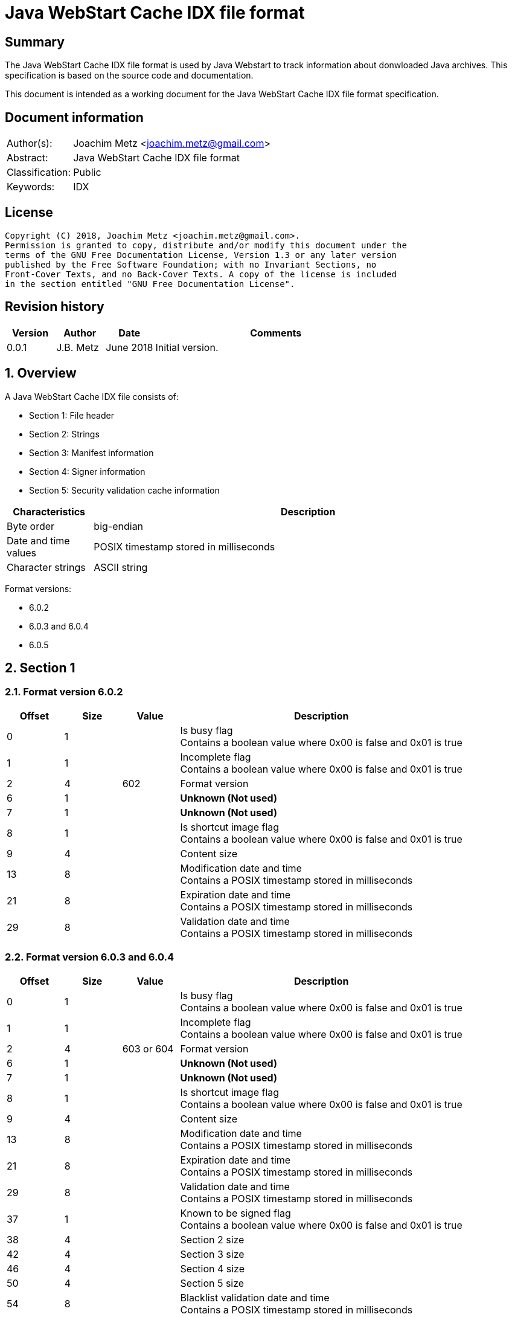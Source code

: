 = Java WebStart Cache IDX file format

:toc:
:toclevels: 4

:numbered!:
[abstract]
== Summary
The Java WebStart Cache IDX file format is used by Java Webstart to track
information about donwloaded Java archives. This specification is based on the
source code and documentation.

This document is intended as a working document for the Java WebStart Cache
IDX file format specification.

[preface]
== Document information
[cols="1,5"]
|===
| Author(s): | Joachim Metz <joachim.metz@gmail.com>
| Abstract: | Java WebStart Cache IDX file format
| Classification: | Public
| Keywords: | IDX
|===

[preface]
== License
....
Copyright (C) 2018, Joachim Metz <joachim.metz@gmail.com>.
Permission is granted to copy, distribute and/or modify this document under the
terms of the GNU Free Documentation License, Version 1.3 or any later version
published by the Free Software Foundation; with no Invariant Sections, no
Front-Cover Texts, and no Back-Cover Texts. A copy of the license is included
in the section entitled "GNU Free Documentation License".
....

[preface]
== Revision history
[cols="1,1,1,5",options="header"]
|===
| Version | Author | Date | Comments
| 0.0.1 | J.B. Metz | June 2018 | Initial version.
|===

:numbered:
== Overview

A Java WebStart Cache IDX file consists of:

* Section 1: File header
* Section 2: Strings
* Section 3: Manifest information
* Section 4: Signer information
* Section 5: Security validation cache information

[cols="1,5",options="header"]
|===
| Characteristics | Description
| Byte order | big-endian
| Date and time values | POSIX timestamp stored in milliseconds
| Character strings | ASCII string
|===

Format versions:

* 6.0.2
* 6.0.3 and 6.0.4
* 6.0.5

== Section 1

=== Format version 6.0.2

[cols="1,1,1,5",options="header"]
|===
| Offset | Size | Value | Description
| 0 | 1 | | Is busy flag +
Contains a boolean value where 0x00 is false and 0x01 is true
| 1 | 1 | | Incomplete flag +
Contains a boolean value where 0x00 is false and 0x01 is true
| 2 | 4 | 602 | Format version
| 6 | 1 | | [yellow-background]*Unknown (Not used)*
| 7 | 1 | | [yellow-background]*Unknown (Not used)*
| 8 | 1 | | Is shortcut image flag +
Contains a boolean value where 0x00 is false and 0x01 is true
| 9 | 4 | | Content size
| 13 | 8 | | Modification date and time +
Contains a POSIX timestamp stored in milliseconds
| 21 | 8 | | Expiration date and time +
Contains a POSIX timestamp stored in milliseconds
| 29 | 8 | | Validation date and time +
Contains a POSIX timestamp stored in milliseconds
|===

=== Format version 6.0.3 and 6.0.4

[cols="1,1,1,5",options="header"]
|===
| Offset | Size | Value | Description
| 0 | 1 | | Is busy flag +
Contains a boolean value where 0x00 is false and 0x01 is true
| 1 | 1 | | Incomplete flag +
Contains a boolean value where 0x00 is false and 0x01 is true
| 2 | 4 | 603 or 604 | Format version
| 6 | 1 | | [yellow-background]*Unknown (Not used)*
| 7 | 1 | | [yellow-background]*Unknown (Not used)*
| 8 | 1 | | Is shortcut image flag +
Contains a boolean value where 0x00 is false and 0x01 is true
| 9 | 4 | | Content size
| 13 | 8 | | Modification date and time +
Contains a POSIX timestamp stored in milliseconds
| 21 | 8 | | Expiration date and time +
Contains a POSIX timestamp stored in milliseconds
| 29 | 8 | | Validation date and time +
Contains a POSIX timestamp stored in milliseconds
| 37 | 1 | | Known to be signed flag +
Contains a boolean value where 0x00 is false and 0x01 is true
| 38 | 4 | | Section 2 size
| 42 | 4 | | Section 3 size
| 46 | 4 | | Section 4 size
| 50 | 4 | | Section 5 size
| 54 | 8 | | Blacklist validation date and time +
Contains a POSIX timestamp stored in milliseconds
| 62 | 8 | | Certificate expiration date and time +
Contains a POSIX timestamp stored in milliseconds
| 70 | 1 | | Class verification status
| 71 | 4 | | Reduced manifest size
| 75 | 4 | | Section 4 pre15 size
| 79 | 1 | | Has only signed entries flag +
Contains a boolean value where 0x00 is false and 0x01 is true
| 80 | 1 | | Has single code source flag +
Contains a boolean value where 0x00 is false and 0x01 is true
| 81 | 4 | | Section 4 certs size
| 85 | 4 | | Section 4 signers size
| 89 | 1 | | Has missing signed entries flag +
Contains a boolean value where 0x00 is false and 0x01 is true
| 90 | 8 | | Trusted libraries validation date and time +
Contains a POSIX timestamp stored in milliseconds
| 98 | 4 | | Reduced manifest 2 size
|===

=== Format version 6.0.5

[cols="1,1,1,5",options="header"]
|===
| Offset | Size | Value | Description
| 0 | 1 | | Is busy flag +
Contains a boolean value where 0x00 is false and 0x01 is true
| 1 | 1 | | Incomplete flag +
Contains a boolean value where 0x00 is false and 0x01 is true
| 2 | 4 | 605 | Format version
| 6 | 1 | | Is shortcut image flag +
Contains a boolean value where 0x00 is false and 0x01 is true
| 7 | 4 | | Content size
| 11 | 8 | | Modification date and time +
Contains a POSIX timestamp stored in milliseconds
| 19 | 8 | | Expiration date and time +
Contains a POSIX timestamp stored in milliseconds
| 27 | 8 | | Validation date and time +
Contains a POSIX timestamp stored in milliseconds
| 35 | 1 | | Known to be signed flag +
Contains a boolean value where 0x00 is false and 0x01 is true
| 36 | 4 | | Section 2 size
| 40 | 4 | | Section 3 size
| 44 | 4 | | Section 4 size
| 48 | 4 | | Section 5 size
| 52 | 8 | | Blacklist validation date and time +
Contains a POSIX timestamp stored in milliseconds
| 60 | 8 | | Certificate expiration date and time +
Contains a POSIX timestamp stored in milliseconds
| 68 | 1 | | Class verification status
| 69 | 4 | | Reduced manifest size
| 73 | 4 | | Section 4 pre15 size
| 77 | 1 | | Has only signed entries flag +
Contains a boolean value where 0x00 is false and 0x01 is true
| 78 | 1 | | Has single code source flag +
Contains a boolean value where 0x00 is false and 0x01 is true
| 79 | 4 | | Section 4 certs size
| 83 | 4 | | Section 4 signers size
| 87 | 1 | | Has missing signed entries flag +
Contains a boolean value where 0x00 is false and 0x01 is true
| 88 | 8 | | Trusted libraries validation date and time +
Contains a POSIX timestamp stored in milliseconds
| 96 | 4 | | Reduced manifest 2 size
| 100 | 1 | | Is proxied flag +
Contains a boolean value where 0x00 is false and 0x01 is true
|===

=== Section 2

If the section 2 length is greater than 0 then the section 2 can be processed
by seeking to offset 128 (0x80). The strings within this section are prefixed
with the string lengths and are null terminated.

[cols="1,1,1,5",options="header"]
|===
| Offset | Size | Value | Description
| 0 | 2 | | Version string size
| 2 | ... | | Version string +
Contains a string with end-of-string character
| ... | 2 | | URL string size
| ... | ... | | URL string +
Contains a string with end-of-string character
| ... | 2 | | Namespace identifier string size
| ... | ... | | Namespace identifier string +
Contains a string with end-of-string character
4+| _Format version 603 and later_
| ... | 2 | | Codebase IP string size
| ... | ... | | Codebase IP string +
Contains a string with end-of-string character
4+| _Common_
| ... | 4 | | Number of HTTP response headers
| ... | ... | Array of HTTP response headers
|===

==== HTTP response header

A HTTP response header is variable of size and consists of:

[cols="1,1,1,5",options="header"]
|===
| Offset | Size | Value | Description
| 0 | 2 | | Header name length
| ... | ... | | Header name string
| ... | 2 | | Header value length
| ... | ... | | Header value string
|===

[NOTE]
If the header name string equals "<null>", then the header name string should
be cleared, and left blank as it is used to store the HTTP response code and
description

=== Section 3

=== Section 4

=== Section 5

:numbered!:
[appendix]
== References

`[FORENSICSWIKI]`

[cols="1,5",options="header"]
|===
| Title: | Forensics Wiki: Java - IDX file format
| URL: | https://www.forensicswiki.org/wiki/Java#IDX_file_format
|===

`[WOAN13]`

[cols="1,5",options="header"]
|===
| Title: | Java IDX Format Specification
| Author(s): | Mark Woan
| Date: | 2013
| URL: | https://github.com/woanware/javaidx/blob/master/Documents/Java.IDX.Format.pdf
|===

[appendix]
== GNU Free Documentation License
Version 1.3, 3 November 2008
Copyright © 2000, 2001, 2002, 2007, 2008 Free Software Foundation, Inc.
<http://fsf.org/>

Everyone is permitted to copy and distribute verbatim copies of this license
document, but changing it is not allowed.

=== 0. PREAMBLE
The purpose of this License is to make a manual, textbook, or other functional
and useful document "free" in the sense of freedom: to assure everyone the
effective freedom to copy and redistribute it, with or without modifying it,
either commercially or noncommercially. Secondarily, this License preserves for
the author and publisher a way to get credit for their work, while not being
considered responsible for modifications made by others.

This License is a kind of "copyleft", which means that derivative works of the
document must themselves be free in the same sense. It complements the GNU
General Public License, which is a copyleft license designed for free software.

We have designed this License in order to use it for manuals for free software,
because free software needs free documentation: a free program should come with
manuals providing the same freedoms that the software does. But this License is
not limited to software manuals; it can be used for any textual work,
regardless of subject matter or whether it is published as a printed book. We
recommend this License principally for works whose purpose is instruction or
reference.

=== 1. APPLICABILITY AND DEFINITIONS
This License applies to any manual or other work, in any medium, that contains
a notice placed by the copyright holder saying it can be distributed under the
terms of this License. Such a notice grants a world-wide, royalty-free license,
unlimited in duration, to use that work under the conditions stated herein. The
"Document", below, refers to any such manual or work. Any member of the public
is a licensee, and is addressed as "you". You accept the license if you copy,
modify or distribute the work in a way requiring permission under copyright law.

A "Modified Version" of the Document means any work containing the Document or
a portion of it, either copied verbatim, or with modifications and/or
translated into another language.

A "Secondary Section" is a named appendix or a front-matter section of the
Document that deals exclusively with the relationship of the publishers or
authors of the Document to the Document's overall subject (or to related
matters) and contains nothing that could fall directly within that overall
subject. (Thus, if the Document is in part a textbook of mathematics, a
Secondary Section may not explain any mathematics.) The relationship could be a
matter of historical connection with the subject or with related matters, or of
legal, commercial, philosophical, ethical or political position regarding them.

The "Invariant Sections" are certain Secondary Sections whose titles are
designated, as being those of Invariant Sections, in the notice that says that
the Document is released under this License. If a section does not fit the
above definition of Secondary then it is not allowed to be designated as
Invariant. The Document may contain zero Invariant Sections. If the Document
does not identify any Invariant Sections then there are none.

The "Cover Texts" are certain short passages of text that are listed, as
Front-Cover Texts or Back-Cover Texts, in the notice that says that the
Document is released under this License. A Front-Cover Text may be at most 5
words, and a Back-Cover Text may be at most 25 words.

A "Transparent" copy of the Document means a machine-readable copy, represented
in a format whose specification is available to the general public, that is
suitable for revising the document straightforwardly with generic text editors
or (for images composed of pixels) generic paint programs or (for drawings)
some widely available drawing editor, and that is suitable for input to text
formatters or for automatic translation to a variety of formats suitable for
input to text formatters. A copy made in an otherwise Transparent file format
whose markup, or absence of markup, has been arranged to thwart or discourage
subsequent modification by readers is not Transparent. An image format is not
Transparent if used for any substantial amount of text. A copy that is not
"Transparent" is called "Opaque".

Examples of suitable formats for Transparent copies include plain ASCII without
markup, Texinfo input format, LaTeX input format, SGML or XML using a publicly
available DTD, and standard-conforming simple HTML, PostScript or PDF designed
for human modification. Examples of transparent image formats include PNG, XCF
and JPG. Opaque formats include proprietary formats that can be read and edited
only by proprietary word processors, SGML or XML for which the DTD and/or
processing tools are not generally available, and the machine-generated HTML,
PostScript or PDF produced by some word processors for output purposes only.

The "Title Page" means, for a printed book, the title page itself, plus such
following pages as are needed to hold, legibly, the material this License
requires to appear in the title page. For works in formats which do not have
any title page as such, "Title Page" means the text near the most prominent
appearance of the work's title, preceding the beginning of the body of the text.

The "publisher" means any person or entity that distributes copies of the
Document to the public.

A section "Entitled XYZ" means a named subunit of the Document whose title
either is precisely XYZ or contains XYZ in parentheses following text that
translates XYZ in another language. (Here XYZ stands for a specific section
name mentioned below, such as "Acknowledgements", "Dedications",
"Endorsements", or "History".) To "Preserve the Title" of such a section when
you modify the Document means that it remains a section "Entitled XYZ"
according to this definition.

The Document may include Warranty Disclaimers next to the notice which states
that this License applies to the Document. These Warranty Disclaimers are
considered to be included by reference in this License, but only as regards
disclaiming warranties: any other implication that these Warranty Disclaimers
may have is void and has no effect on the meaning of this License.

=== 2. VERBATIM COPYING
You may copy and distribute the Document in any medium, either commercially or
noncommercially, provided that this License, the copyright notices, and the
license notice saying this License applies to the Document are reproduced in
all copies, and that you add no other conditions whatsoever to those of this
License. You may not use technical measures to obstruct or control the reading
or further copying of the copies you make or distribute. However, you may
accept compensation in exchange for copies. If you distribute a large enough
number of copies you must also follow the conditions in section 3.

You may also lend copies, under the same conditions stated above, and you may
publicly display copies.

=== 3. COPYING IN QUANTITY
If you publish printed copies (or copies in media that commonly have printed
covers) of the Document, numbering more than 100, and the Document's license
notice requires Cover Texts, you must enclose the copies in covers that carry,
clearly and legibly, all these Cover Texts: Front-Cover Texts on the front
cover, and Back-Cover Texts on the back cover. Both covers must also clearly
and legibly identify you as the publisher of these copies. The front cover must
present the full title with all words of the title equally prominent and
visible. You may add other material on the covers in addition. Copying with
changes limited to the covers, as long as they preserve the title of the
Document and satisfy these conditions, can be treated as verbatim copying in
other respects.

If the required texts for either cover are too voluminous to fit legibly, you
should put the first ones listed (as many as fit reasonably) on the actual
cover, and continue the rest onto adjacent pages.

If you publish or distribute Opaque copies of the Document numbering more than
100, you must either include a machine-readable Transparent copy along with
each Opaque copy, or state in or with each Opaque copy a computer-network
location from which the general network-using public has access to download
using public-standard network protocols a complete Transparent copy of the
Document, free of added material. If you use the latter option, you must take
reasonably prudent steps, when you begin distribution of Opaque copies in
quantity, to ensure that this Transparent copy will remain thus accessible at
the stated location until at least one year after the last time you distribute
an Opaque copy (directly or through your agents or retailers) of that edition
to the public.

It is requested, but not required, that you contact the authors of the Document
well before redistributing any large number of copies, to give them a chance to
provide you with an updated version of the Document.

=== 4. MODIFICATIONS
You may copy and distribute a Modified Version of the Document under the
conditions of sections 2 and 3 above, provided that you release the Modified
Version under precisely this License, with the Modified Version filling the
role of the Document, thus licensing distribution and modification of the
Modified Version to whoever possesses a copy of it. In addition, you must do
these things in the Modified Version:

A. Use in the Title Page (and on the covers, if any) a title distinct from that
of the Document, and from those of previous versions (which should, if there
were any, be listed in the History section of the Document). You may use the
same title as a previous version if the original publisher of that version
gives permission.

B. List on the Title Page, as authors, one or more persons or entities
responsible for authorship of the modifications in the Modified Version,
together with at least five of the principal authors of the Document (all of
its principal authors, if it has fewer than five), unless they release you from
this requirement.

C. State on the Title page the name of the publisher of the Modified Version,
as the publisher.

D. Preserve all the copyright notices of the Document.

E. Add an appropriate copyright notice for your modifications adjacent to the
other copyright notices.

F. Include, immediately after the copyright notices, a license notice giving
the public permission to use the Modified Version under the terms of this
License, in the form shown in the Addendum below.

G. Preserve in that license notice the full lists of Invariant Sections and
required Cover Texts given in the Document's license notice.

H. Include an unaltered copy of this License.

I. Preserve the section Entitled "History", Preserve its Title, and add to it
an item stating at least the title, year, new authors, and publisher of the
Modified Version as given on the Title Page. If there is no section Entitled
"History" in the Document, create one stating the title, year, authors, and
publisher of the Document as given on its Title Page, then add an item
describing the Modified Version as stated in the previous sentence.

J. Preserve the network location, if any, given in the Document for public
access to a Transparent copy of the Document, and likewise the network
locations given in the Document for previous versions it was based on. These
may be placed in the "History" section. You may omit a network location for a
work that was published at least four years before the Document itself, or if
the original publisher of the version it refers to gives permission.

K. For any section Entitled "Acknowledgements" or "Dedications", Preserve the
Title of the section, and preserve in the section all the substance and tone of
each of the contributor acknowledgements and/or dedications given therein.

L. Preserve all the Invariant Sections of the Document, unaltered in their text
and in their titles. Section numbers or the equivalent are not considered part
of the section titles.

M. Delete any section Entitled "Endorsements". Such a section may not be
included in the Modified Version.

N. Do not retitle any existing section to be Entitled "Endorsements" or to
conflict in title with any Invariant Section.

O. Preserve any Warranty Disclaimers.

If the Modified Version includes new front-matter sections or appendices that
qualify as Secondary Sections and contain no material copied from the Document,
you may at your option designate some or all of these sections as invariant. To
do this, add their titles to the list of Invariant Sections in the Modified
Version's license notice. These titles must be distinct from any other section
titles.

You may add a section Entitled "Endorsements", provided it contains nothing but
endorsements of your Modified Version by various parties—for example,
statements of peer review or that the text has been approved by an organization
as the authoritative definition of a standard.

You may add a passage of up to five words as a Front-Cover Text, and a passage
of up to 25 words as a Back-Cover Text, to the end of the list of Cover Texts
in the Modified Version. Only one passage of Front-Cover Text and one of
Back-Cover Text may be added by (or through arrangements made by) any one
entity. If the Document already includes a cover text for the same cover,
previously added by you or by arrangement made by the same entity you are
acting on behalf of, you may not add another; but you may replace the old one,
on explicit permission from the previous publisher that added the old one.

The author(s) and publisher(s) of the Document do not by this License give
permission to use their names for publicity for or to assert or imply
endorsement of any Modified Version.

=== 5. COMBINING DOCUMENTS
You may combine the Document with other documents released under this License,
under the terms defined in section 4 above for modified versions, provided that
you include in the combination all of the Invariant Sections of all of the
original documents, unmodified, and list them all as Invariant Sections of your
combined work in its license notice, and that you preserve all their Warranty
Disclaimers.

The combined work need only contain one copy of this License, and multiple
identical Invariant Sections may be replaced with a single copy. If there are
multiple Invariant Sections with the same name but different contents, make the
title of each such section unique by adding at the end of it, in parentheses,
the name of the original author or publisher of that section if known, or else
a unique number. Make the same adjustment to the section titles in the list of
Invariant Sections in the license notice of the combined work.

In the combination, you must combine any sections Entitled "History" in the
various original documents, forming one section Entitled "History"; likewise
combine any sections Entitled "Acknowledgements", and any sections Entitled
"Dedications". You must delete all sections Entitled "Endorsements".

=== 6. COLLECTIONS OF DOCUMENTS
You may make a collection consisting of the Document and other documents
released under this License, and replace the individual copies of this License
in the various documents with a single copy that is included in the collection,
provided that you follow the rules of this License for verbatim copying of each
of the documents in all other respects.

You may extract a single document from such a collection, and distribute it
individually under this License, provided you insert a copy of this License
into the extracted document, and follow this License in all other respects
regarding verbatim copying of that document.

=== 7. AGGREGATION WITH INDEPENDENT WORKS
A compilation of the Document or its derivatives with other separate and
independent documents or works, in or on a volume of a storage or distribution
medium, is called an "aggregate" if the copyright resulting from the
compilation is not used to limit the legal rights of the compilation's users
beyond what the individual works permit. When the Document is included in an
aggregate, this License does not apply to the other works in the aggregate
which are not themselves derivative works of the Document.

If the Cover Text requirement of section 3 is applicable to these copies of the
Document, then if the Document is less than one half of the entire aggregate,
the Document's Cover Texts may be placed on covers that bracket the Document
within the aggregate, or the electronic equivalent of covers if the Document is
in electronic form. Otherwise they must appear on printed covers that bracket
the whole aggregate.

=== 8. TRANSLATION
Translation is considered a kind of modification, so you may distribute
translations of the Document under the terms of section 4. Replacing Invariant
Sections with translations requires special permission from their copyright
holders, but you may include translations of some or all Invariant Sections in
addition to the original versions of these Invariant Sections. You may include
a translation of this License, and all the license notices in the Document, and
any Warranty Disclaimers, provided that you also include the original English
version of this License and the original versions of those notices and
disclaimers. In case of a disagreement between the translation and the original
version of this License or a notice or disclaimer, the original version will
prevail.

If a section in the Document is Entitled "Acknowledgements", "Dedications", or
"History", the requirement (section 4) to Preserve its Title (section 1) will
typically require changing the actual title.

=== 9. TERMINATION
You may not copy, modify, sublicense, or distribute the Document except as
expressly provided under this License. Any attempt otherwise to copy, modify,
sublicense, or distribute it is void, and will automatically terminate your
rights under this License.

However, if you cease all violation of this License, then your license from a
particular copyright holder is reinstated (a) provisionally, unless and until
the copyright holder explicitly and finally terminates your license, and (b)
permanently, if the copyright holder fails to notify you of the violation by
some reasonable means prior to 60 days after the cessation.

Moreover, your license from a particular copyright holder is reinstated
permanently if the copyright holder notifies you of the violation by some
reasonable means, this is the first time you have received notice of violation
of this License (for any work) from that copyright holder, and you cure the
violation prior to 30 days after your receipt of the notice.

Termination of your rights under this section does not terminate the licenses
of parties who have received copies or rights from you under this License. If
your rights have been terminated and not permanently reinstated, receipt of a
copy of some or all of the same material does not give you any rights to use it.

=== 10. FUTURE REVISIONS OF THIS LICENSE
The Free Software Foundation may publish new, revised versions of the GNU Free
Documentation License from time to time. Such new versions will be similar in
spirit to the present version, but may differ in detail to address new problems
or concerns. See http://www.gnu.org/copyleft/.

Each version of the License is given a distinguishing version number. If the
Document specifies that a particular numbered version of this License "or any
later version" applies to it, you have the option of following the terms and
conditions either of that specified version or of any later version that has
been published (not as a draft) by the Free Software Foundation. If the
Document does not specify a version number of this License, you may choose any
version ever published (not as a draft) by the Free Software Foundation. If the
Document specifies that a proxy can decide which future versions of this
License can be used, that proxy's public statement of acceptance of a version
permanently authorizes you to choose that version for the Document.

=== 11. RELICENSING
"Massive Multiauthor Collaboration Site" (or "MMC Site") means any World Wide
Web server that publishes copyrightable works and also provides prominent
facilities for anybody to edit those works. A public wiki that anybody can edit
is an example of such a server. A "Massive Multiauthor Collaboration" (or
"MMC") contained in the site means any set of copyrightable works thus
published on the MMC site.

"CC-BY-SA" means the Creative Commons Attribution-Share Alike 3.0 license
published by Creative Commons Corporation, a not-for-profit corporation with a
principal place of business in San Francisco, California, as well as future
copyleft versions of that license published by that same organization.

"Incorporate" means to publish or republish a Document, in whole or in part, as
part of another Document.

An MMC is "eligible for relicensing" if it is licensed under this License, and
if all works that were first published under this License somewhere other than
this MMC, and subsequently incorporated in whole or in part into the MMC, (1)
had no cover texts or invariant sections, and (2) were thus incorporated prior
to November 1, 2008.

The operator of an MMC Site may republish an MMC contained in the site under
CC-BY-SA on the same site at any time before August 1, 2009, provided the MMC
is eligible for relicensing.

